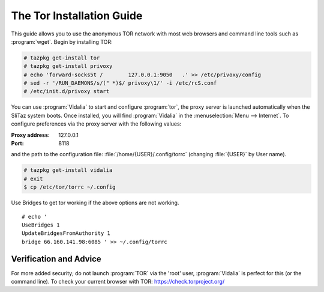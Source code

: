 .. http://doc.slitaz.org/en:guides:tor
.. en/guides/tor.txt · Last modified: 2017/02/09 20:46 by linea

.. _tor:

The Tor Installation Guide
==========================

This guide allows you to use the anonymous TOR network with most web browsers and command line tools such as :program:`wget`.
Begin by installing TOR:

.. code-block:: console

   # tazpkg get-install tor
   # tazpkg get-install privoxy
   # echo 'forward-socks5t /        127.0.0.1:9050   .' >> /etc/privoxy/config
   # sed -r '/RUN_DAEMONS/s/(" *)$/ privoxy\1/' -i /etc/rcS.conf 
   # /etc/init.d/privoxy start

.. compound::
   You can use :program:`Vidalia` to start and configure :program:`tor`, the proxy server is launched automatically when the SliTaz system boots.
   Once installed, you will find :program:`Vidalia` in the :menuselection:`Menu --> Internet`.
   To configure preferences via the proxy server with the following values:

   :Proxy address: 127.0.0.1
   :Port: 8118

   and the path to the configuration file: :file:`/home/{USER}/.config/torrc` (changing :file:`{USER}` by User name).

.. code-block:: console

   # tazpkg get-install vidalia
   # exit
   $ cp /etc/tor/torrc ~/.config

Use Bridges to get tor working if the above options are not working.

::

  # echo '
  UseBridges 1
  UpdateBridgesFromAuthority 1
  bridge 66.160.141.98:6085 ' >> ~/.config/torrc


Verification and Advice
-----------------------

For more added security; do not launch :program:`TOR` via the 'root' user, :program:`Vidalia` is perfect for this (or the command line).
To check your current browser with TOR: https://check.torproject.org/
